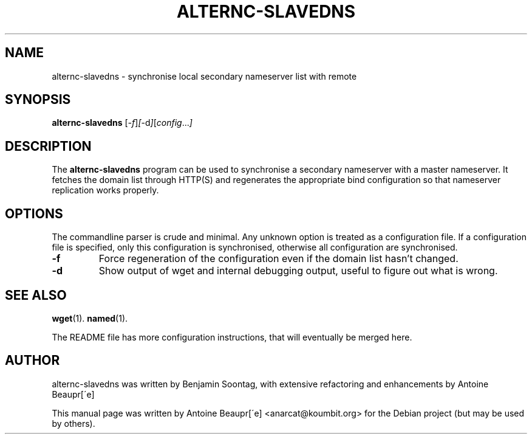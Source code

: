 .\"                                      Hey, EMACS: -*- nroff -*-
.\" First parameter, NAME, should be all caps
.\" Second parameter, SECTION, should be 1-8, maybe w/ subsection
.\" other parameters are allowed: see man(7), man(1)
.TH ALTERNC-SLAVEDNS 1 "octobre  4, 2007"
.\" Please adjust this date whenever revising the manpage.
.\"
.\" Some roff macros, for reference:
.\" .nh        disable hyphenation
.\" .hy        enable hyphenation
.\" .ad l      left justify
.\" .ad b      justify to both left and right margins
.\" .nf        disable filling
.\" .fi        enable filling
.\" .br        insert line break
.\" .sp <n>    insert n+1 empty lines
.\" for manpage-specific macros, see man(7)
.SH NAME
alternc-slavedns \- synchronise local secondary nameserver list with
remote
.SH SYNOPSIS
.B alternc-slavedns
.RI [ -f ] [ -d ] [ config ... ]
.SH DESCRIPTION
The 
.B alternc-slavedns
program can be used to synchronise a secondary nameserver with a master
nameserver. It fetches the domain list through HTTP(S) and regenerates
the appropriate bind configuration so that nameserver replication works
properly.
.PP
.SH OPTIONS
The commandline parser is crude and minimal. Any unknown option is
treated as a configuration file. If a configuration file is specified,
only this configuration is synchronised, otherwise all configuration are
synchronised.
.TP
.B \-f
Force regeneration of the configuration even if the domain list hasn't
changed.
.TP
.B \-d
Show output of wget and internal debugging output, useful to figure out
what is wrong.
.SH SEE ALSO
.BR wget (1).
.BR named (1).
.PP
The README file has more configuration instructions, that will
eventually be merged here.
.SH AUTHOR
alternc-slavedns was written by Benjamin Soontag, with extensive
refactoring and enhancements by Antoine Beaupr[\'e]
.PP
This manual page was written by Antoine Beaupr[\'e] <anarcat@koumbit.org>
for the Debian project (but may be used by others).

